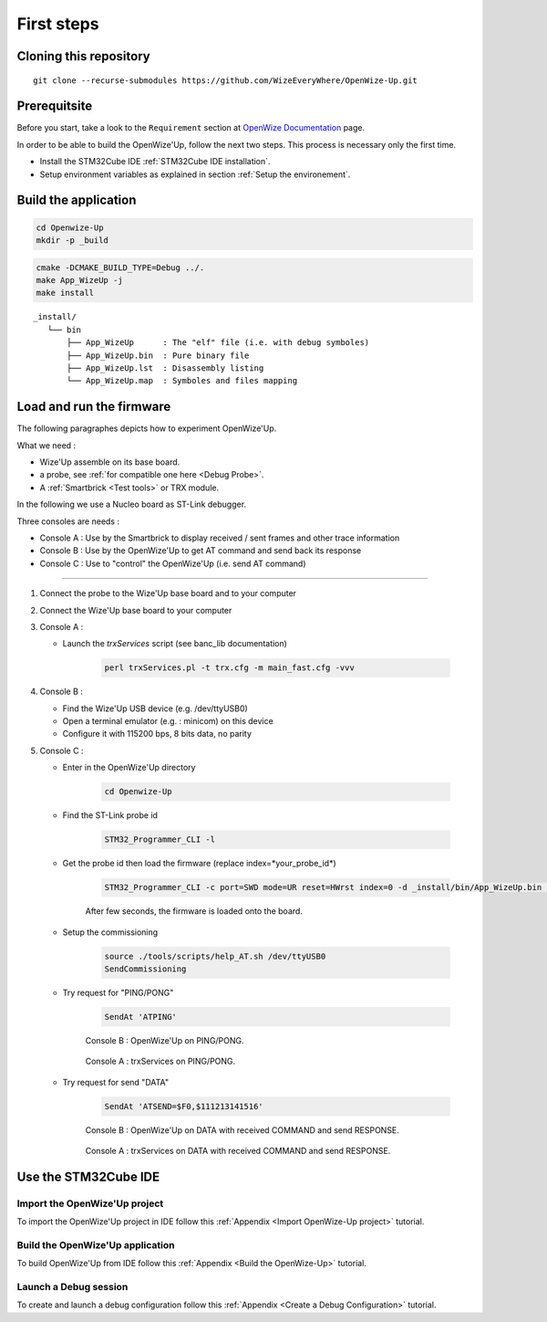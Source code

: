 
.. ****************************************************************************

First steps
===========

Cloning this repository
-----------------------

::

   git clone --recurse-submodules https://github.com/WizeEveryWhere/OpenWize-Up.git

Prerequitsite
-------------

Before you start, take a look to the ``Requirement`` section at `OpenWize Documentation`_ page.

In order to be able to build the OpenWize'Up, follow the next two steps. This 
process is necessary only the first time.

- Install the STM32Cube IDE :ref:`STM32Cube IDE installation`.
- Setup environment variables as explained in section :ref:`Setup the environement`.


Build the application
---------------------

.. code-block:: bash

   cd Openwize-Up
   mkdir -p _build

.. code-block:: bash 

   cmake -DCMAKE_BUILD_TYPE=Debug ../. 
   make App_WizeUp -j
   make install
   
:: 

   _install/
      └── bin
          ├── App_WizeUp      : The "elf" file (i.e. with debug symboles)
          ├── App_WizeUp.bin  : Pure binary file
          ├── App_WizeUp.lst  : Disassembly listing
          └── App_WizeUp.map  : Symboles and files mapping


Load and run the firmware
-------------------------

The following paragraphes depicts how to experiment OpenWize'Up. 

What we need : 

- Wize'Up assemble on its base board.
- a probe, see :ref:`for compatible one here <Debug Probe>`.
- A :ref:`Smartbrick <Test tools>` or TRX module. 

In the following we use a Nucleo board as ST-Link debugger.

Three consoles are needs :

- Console A : Use by the Smartbrick to display received / sent frames and other trace information
- Console B : Use by the OpenWize'Up to get AT command and send back its response
- Console C : Use to "control" the OpenWize'Up (i.e. send AT command)

**************

#. Connect the probe to the Wize'Up base board and to your computer
#. Connect the Wize'Up base board to your computer
#. Console A : 
 
   - Launch the *trxServices* script (see banc_lib documentation)
   
      .. code-block:: bash
      
         perl trxServices.pl -t trx.cfg -m main_fast.cfg -vvv

#. Console B :
 
   - Find the Wize'Up USB device (e.g. /dev/ttyUSB0)
   - Open a terminal emulator (e.g. : minicom) on this device
   - Configure it with 115200 bps, 8 bits data, no parity

#. Console C : 

   - Enter in the OpenWize'Up directory

      .. code-block:: bash
      
         cd Openwize-Up   

   - Find the ST-Link probe id

      .. code-block:: bash 
    
         STM32_Programmer_CLI -l
   
   - Get the probe id then load the firmware (replace index=*your_probe_id*)

      .. code-block:: bash
      
         STM32_Programmer_CLI -c port=SWD mode=UR reset=HWrst index=0 -d _install/bin/App_WizeUp.bin 0x08000000
         
      After few seconds, the firmware is loaded onto the board. 

   - Setup the commissioning

      .. code-block:: bash
       
         source ./tools/scripts/help_AT.sh /dev/ttyUSB0
         SendCommissioning

   - Try request for "PING/PONG"

      .. code-block:: bash
      
         SendAt 'ATPING'

      .. figure:: ../pics/Console_WizeUp_PinPong.png
         :width: 88 %
         :align: center
      
         Console B : OpenWize'Up on PING/PONG.


      .. figure:: ../pics/Console_trxService_PingPong.png
         :width: 100 %
         :align: center
      
         Console A : trxServices on PING/PONG.

   - Try request for send "DATA"

      .. code-block:: bash
      
         SendAt 'ATSEND=$F0,$111213141516'

      .. figure:: ../pics/Console_WizeUp_DataCommandResponse.png
         :width: 88 %
         :align: center
      
         Console B : OpenWize'Up on DATA with received COMMAND and send RESPONSE.


      .. figure:: ../pics/Console_trxService_DataCommandResponse.png
         :width: 100 %
         :align: center
      
         Console A : trxServices on DATA with received COMMAND and send RESPONSE.



Use the STM32Cube IDE
---------------------

Import the OpenWize'Up project
^^^^^^^^^^^^^^^^^^^^^^^^^^^^^^

To import the OpenWize'Up project in IDE follow this :ref:`Appendix <Import OpenWize-Up project>` tutorial.

Build the OpenWize'Up application
^^^^^^^^^^^^^^^^^^^^^^^^^^^^^^^^^

To build OpenWize'Up from IDE follow this :ref:`Appendix <Build the OpenWize-Up>` tutorial.

Launch a Debug session
^^^^^^^^^^^^^^^^^^^^^^

To create and launch a debug configuration follow this :ref:`Appendix <Create a Debug Configuration>` tutorial.


.. *****************************************************************************
.. references

.. only:: comment
   .. _`OpenWize Documentation`: https://github.com/WizeEveryWhere/OpenWize/blob/main/docs/OpenWize.rst
.. _`OpenWize Documentation`: https://wizeeverywhere-openwize.readthedocs.io/en/latest
.. _`Alciom` : https://www.alciom.com/en/home
.. _`STM32CubeIDE`: https://www.st.com/en/development-tools/stm32cubeide.html#get-software
